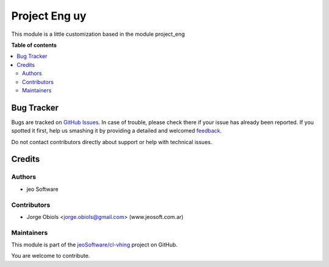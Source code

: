==============
Project Eng uy
==============

.. !!!!!!!!!!!!!!!!!!!!!!!!!!!!!!!!!!!!!!!!!!!!!!!!!!!!
   !! This file is generated by oca-gen-addon-readme !!
   !! changes will be overwritten.                   !!
   !!!!!!!!!!!!!!!!!!!!!!!!!!!!!!!!!!!!!!!!!!!!!!!!!!!!

.. |badge1| image:: https://img.shields.io/badge/maturity-Production%2FStable-green.png
    :target: https://odoo-community.org/page/development-status
    :alt: Production/Stable
.. |badge2| image:: https://img.shields.io/badge/licence-AGPL--3-blue.png
    :target: http://www.gnu.org/licenses/agpl-3.0-standalone.html
    :alt: License: AGPL-3
.. |badge3| image:: https://img.shields.io/badge/github-jeoSoftware%2Fcl--vhing-lightgray.png?logo=github
    :target: https://github.com/jeoSoftware/cl-vhing/tree/11.0/project_eng_uy
    :alt: jeoSoftware/cl-vhing

|badge1| |badge2| |badge3| 

This module is a little customization based in the module project_eng

**Table of contents**

.. contents::
   :local:

Bug Tracker
===========

Bugs are tracked on `GitHub Issues <https://github.com/jeoSoftware/cl-vhing/issues>`_.
In case of trouble, please check there if your issue has already been reported.
If you spotted it first, help us smashing it by providing a detailed and welcomed
`feedback <https://github.com/jeoSoftware/cl-vhing/issues/new?body=module:%20project_eng_uy%0Aversion:%2011.0%0A%0A**Steps%20to%20reproduce**%0A-%20...%0A%0A**Current%20behavior**%0A%0A**Expected%20behavior**>`_.

Do not contact contributors directly about support or help with technical issues.

Credits
=======

Authors
~~~~~~~

* jeo Software

Contributors
~~~~~~~~~~~~

* Jorge Obiols <jorge.obiols@gmail.com> (www.jeosoft.com.ar)

Maintainers
~~~~~~~~~~~

This module is part of the `jeoSoftware/cl-vhing <https://github.com/jeoSoftware/cl-vhing/tree/11.0/project_eng_uy>`_ project on GitHub.

You are welcome to contribute.
